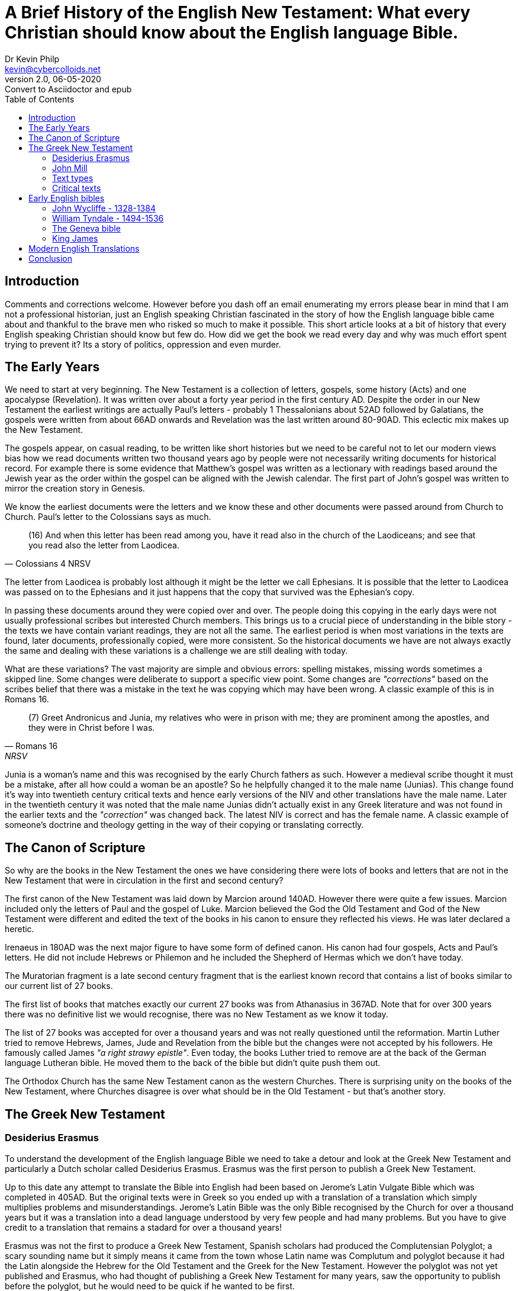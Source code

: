 = A Brief History of the English New Testament: What every Christian should know about the English language Bible.
:stylesheet: docbook-xsl.css
//:pdf-stylesdir: .
//:pdf-fontsdir: fonts
//:pdf-style: pdf-theme.yml
:author: Dr Kevin Philp
:email: kevin@cybercolloids.net
:revnumber: 2.0
:revdate: 06-05-2020
:revremark: Convert to Asciidoctor and epub
:plus: &#43;
:toc:
:toclevels: 4 

== Introduction 

Comments and corrections welcome. However before you dash off an email
enumerating my errors please bear in mind that I am not a professional
historian, just an English speaking Christian fascinated in the story
of how the English language bible came about and thankful to the brave
men who risked so much to make it possible. This short article looks
at a bit of history that every English speaking Christian should know
but few do. How did we get the book we read every day and why was much
effort spent trying to prevent it? Its a story of politics, oppression
and even murder.

== The Early Years

We need to start at very beginning. The New Testament is a collection
of letters, gospels, some history (Acts) and one apocalypse
(Revelation). It was written over about a forty year period in the
first century AD. Despite the order in our New Testament the earliest
writings are actually Paul's letters - probably 1 Thessalonians about
52AD followed by Galatians, the gospels were written from about 66AD
onwards and Revelation was the last written around 80-90AD. This
eclectic mix makes up the New Testament.

The gospels appear, on casual reading, to be written like short
histories but we need to be careful not to let our modern views bias
how we read documents written two thousand years ago by people were
not necessarily writing documents for historical record. For example
there is some evidence that Matthew's gospel was written as a
lectionary with readings based around the Jewish year as the order
within the gospel can be aligned with the Jewish calendar. The first
part of John's gospel was written to mirror the creation story in
Genesis.

We know the earliest documents were the letters and we know these and
other documents were passed around from Church to Church. Paul's
letter to the Colossians says as much.

[quote, Colossians 4 NRSV]
____
(16) And when this letter has been read among you, have it read also
in the church of the Laodiceans; and see that you read also the letter
from Laodicea.

____

The letter from Laodicea is probably lost although it might be the
letter we call Ephesians. It is possible that the letter to Laodicea
was passed on to the Ephesians and it just happens that the copy that
survived was the Ephesian's copy.

In passing these documents around they were copied over and over. The
people doing this copying in the early days were not usually
professional scribes but interested Church members. This brings us to
a crucial piece of understanding in the bible story - the texts we
have contain variant readings, they are not all the same. The earliest
period is when most variations in the texts are found, later
documents, professionally copied, were more consistent. So the
historical documents we have are not always exactly the same and
dealing with these variations is a challenge we are still dealing with
today.

What are these variations? The vast majority are simple and obvious
errors: spelling mistakes, missing words sometimes a skipped line.
Some changes were deliberate to support a specific view point. Some
changes are _"corrections"_ based on the scribes belief that
there was a mistake in the text he was copying which may have been
wrong. A classic example of this is in Romans 16.

[quote, Romans 16, NRSV]
____
(7) Greet Andronicus and Junia, my relatives who were in prison with
me; they are prominent among the apostles, and they were in Christ
before I was.
____

Junia is a woman's name and this was recognised by the early Church
fathers as such. However a medieval scribe thought it must be a
mistake, after all how could a woman be an apostle? So he helpfully
changed it to the male name (Junias). This change found it's way into
twentieth century critical texts and hence early versions of the NIV
and other translations have the male name. Later in the twentieth
century it was noted that the male name Junias didn't actually exist
in any Greek literature and was not found in the earlier texts and the
_"correction"_ was changed back. The latest NIV is correct and
has the female name. A classic example of someone's doctrine and
theology getting in the way of their copying or translating correctly.

== The Canon of Scripture 
  
So why are the books in the New Testament the ones we have considering
there were lots of books and letters that are not in the New Testament
that were in circulation in the first and second century?

The first canon of the New Testament was laid down by Marcion around
140AD. However there were quite a few issues. Marcion included only
the letters of Paul and the gospel of Luke. Marcion believed the God
the Old Testament and God of the New Testament were different and
edited the text of the books in his canon to ensure they reflected his
views. He was later declared a heretic.
  
Irenaeus in 180AD was the next major figure to have some form of
defined canon. His canon had four gospels, Acts and Paul's letters. He
did not include Hebrews or Philemon and he included the Shepherd of
Hermas which we don't have today.

The Muratorian fragment is a late second century fragment that is the
earliest known record that contains a list of books similar to our
current list of 27 books.

The first list of books that matches exactly our current 27 books was
from Athanasius in 367AD. Note that for over 300 years there was no
definitive list we would recognise, there was no New Testament as we
know it today.

The list of 27 books was accepted for over a thousand years and was
not really questioned until the reformation. Martin Luther tried to
remove Hebrews, James, Jude and Revelation from the bible but the
changes were not accepted by his followers. He famously called James
_"a right strawy epistle"_. Even today, the books Luther tried to
remove are at the back of the German language Lutheran bible. He moved
them to the back of the bible but didn't quite push them out.

The Orthodox Church has the same New Testament canon as the western
Churches. There is surprising unity on the books of the New Testament,
where Churches disagree is over what should be in the Old Testament -
but that's another story.
  
== The Greek New Testament

=== Desiderius Erasmus

To understand the development of the English language Bible we need to
take a detour and look at the Greek New Testament and particularly a
Dutch scholar called Desiderius Erasmus. Erasmus was the first person
to publish a Greek New Testament.

Up to this date any attempt to translate the Bible into English had
been based on Jerome's Latin Vulgate Bible which was completed in
405AD. But the original texts were in Greek so you ended up with a
translation of a translation which simply multiplies problems and
misunderstandings. Jerome's Latin Bible was the only Bible recognised
by the Church for over a thousand years but it was a translation into
a dead language understood by very few people and had many problems.
But you have to give credit to a translation that remains a stadard
for over a thousand years!

Erasmus was not the first to produce a Greek New Testament, Spanish
scholars had produced the Complutensian Polyglot; a scary sounding
name but it simply means it came from the town whose Latin name was
Complutum and polyglot because it had the Latin alongside the Hebrew
for the Old Testament and the Greek for the New Testament. However the
polyglot was not yet published and Erasmus, who had thought of
publishing a Greek New Testament for many years, saw the opportunity
to publish before the polyglot, but he would need to be quick if he
wanted to be first.

Erasmus went to Basel in Switzerland looking for suitable Greek texts.
He didn't find many but he found enough manuscripts from the late
medieval period to cover most of the books in the New Testament. He
was missing Revelation and for that he borrowed a manuscript from a
German friend, unfortunately the last page was missing so Erasmus
filled in the gap by translating the Latin Vugate back into Greek;
this gives Erasmus's text one of its many quirks - the last page in
Erasmus's Greek text is not found in any ancient Greek manuscript -
Erasmus back worked it from the Latin to fill a gap.

Erasmus's Greek New Testament was published in 1515 and was a parallel
Latin and Greek New Testament. Erasmus himself said the text was
_"rushed out rather than edited"_. The Erasmus Greek New Testament was
prepared in a hurry and based on just a few late manuscripts. However
it was ground breaking in that it gave scholars access to the original
language in an accessible, printed form for the first time and
although it wasn't based on the best quality texts it became the basis
for all English Bibles for the next three hundred years

The Erasmus Greek Text was based on documents that came to be known as the
_"Textus Receptus"_.

=== John Mill

During the sixteenth and seventeenth century several other Greek New
Testaments were published but none differed much from Erasmus. Some
scholars noted that various ancient texts did sometimes vary but it
was not until 1707 that John Mill published a New Testament text that
included details of all the variant readings from around 100 different
manuscripts. Mill also studied how the early Church fathers quoted the
New Testament and he studied early Syrian and Coptic texts. Mill spent
thirty years collecting data and finally published a text with 30,000
variants identified.

What Mill showed was that the Textus Receptus was not the definitive
and perfect text that many scholars had assumed and the exact wording
of the original Greek was not always obvious.
  
=== Text types 

The original text of the New Testament is not known exactly, there are
texts with minor variations, John Mill clearly showed that. This was
not a new discovery, Origen noted as early as the third century that
different copies of certain texts did not agree. One problem scholars
have with the Bible compared to most other ancient documents is that
there are _so many_ documents - typically orders of magnitude more
than any other ancient text. Most ancient texts of famous
philosophers, poets or playwrights are known because a handful of
texts survived. The Bible is different because there are hundreds of
early copies of the New Testament and thousands of fragments. Recently
it was estimated that there were 5800 important Greek manuscripts and
about another 20,000 texts in other languages that have been studied
and catalogued and more are found every year. A single text can be
anything from a few words on a fragment through to a complete bible.

Because there are so many texts scholars group them. All those in a
certain group will generally share the same variant readings. The main
groups are:

Alexandrian:: Also called the Neutral or minority type. These texts
tend to be early, usually from the 2nd to 4th century. The readings
are generally shorter and less elaborate than later texts. They mainly
originate from around the Alexandrian Church. The texts appear to be
uniform and the result of careful copying. most modern translations
are based on the Alexandrian text including the NIV, NASB, NRSV and
ESV.
  
Western:: Date from the 3rd to 9th century. They are widely spread,
less controlled in the copying and sometimes paraphrase passages.
  
Byzantine:: Dating from the 5th to 16th century. This group represents
95% of all texts and hence is known as the majority text. The Textus
Receptus is in this group. It is the basis of the King James, Geneva,
Tyndale and several modern translations.

Most modern translations are based on Alexandian type texts. So if the
Byzantine (majority) type represents 95% of all ancient texts why are
most modern bibles based on Alexandrian type texts instead? Well, the
Byzantine texts have one major problem - they are all later and the
variants they exhibit are not represented in the earlier texts, the
earlier texts are of the Alexandrian type and modern scholars believe
the older texts are closer to the original. The Byzantine texts appear
to represent a group of variations from the original that was simply
copied over and over and the fact it was copied a lot doesn't make it
closer to the original. However a few people disagree, hence we have
the New King James which is still based on Byzantine texts.

=== Critical texts

We have noted that variant texts exist, so how do we handle that?
Scholars today collect, catalogue and study the various texts and try
to come to some decision about what the original said. Scholars take
each piece of the New Testament and look at all the available ancient
copies, then they try to rate them in order of importance: which are
the older documents? which versions are seen in multiple documents?
When they come to a conclusion of what they believe is the closest
possible version to the original text that becomes what is known as
the _"critical text"_.

One of the most important and first critical texts was produced by
Westcott and Hort. They were two scholars from Cambridge. Hort
convinced Westcott to help with a critical text based on a detailed,
examination of the available texts - they thought it would take about
two years - it actually took them 28 years and was published in 1881.
Westcott-Hort were the first to give the Alexandrian type texts
priority and they were very much the fathers of the modern critical
text. Modern critical texts are still remarkably close to
Westcott-Hort. Westcott-Hort upset many people because there was a
naive belief that the King James translation was word for word perfect
and a critical text that prioritised the Alexandrian text type
challenged that and it was not welcome in some circles. You will find
plenty of ignorant and venomous comments on the internet about
Westcott-Hort.

The best known and most important modern critical text is Nestle-Aland
which is currently in its 28th edition. A new edition is issued when
scholarship has moved on significantly. Note that over the 120 years
since the first edition there have been 28 editions, that averages a
new edition every 4-5 years. Considering edition 25 had over 700
changes from the previous edition you can see how fast biblical
scholarship has progressed in the last 120 years. The Nestle-Aland
critical text is the text on which most modern translations are based.

The other important critical text is the United Bible Societies text
which is currently at UBS5. UBS5 has the same base text as
Nestle-Aland 28 but the notes and references are aimed at translators
rather than academics.

There is a problem with this system. There is no definitive method of
rating a text and methods and ideas for rating texts have varied over
the years and scholars do not always agree. 
   
== Early English bibles

Lets look at how the Bible made its way into English.

Parts of the bible were translated into english from an early date.
Bede completed his translation of John's gospel on the day he died in
AD735. Parts of the Psalms and parts of the gospels had been
translated before. Alfred the Great translated parts of the pentateuch
himself. Various other people translated parts of the gospel and parts
of the psalms but little else. The Norman invasion in 1066 relegated
English to a second class language and that essentially stopped all
efforts to translate the bible into English for the next three hundred
years.

=== John Wycliffe - 1328-1384

John Wycliffe was not he first person to translate parts of the bible
into English but may have been the first to oversee a complete
translation into English, in fact the first complete translation of
the bible into any modern European language. Wycliffe was a Catholic
priest and the foremost theologian of his day in Oxford. But Wycliffe
had some radical views, he denied transubstantiation and rejected all
Church hierachy - including the papacy. During his lifetime Rome
issued five warrants for his arrest but English anti-papal nobles just
ignored the Pope and left Wycliffe alone.

Wycliffe translated the bible from the Vulgate (Latin) and was an
advocate of translating the bible into the language of the people.
Wycliffe most likely translated the gospels and possibly the whole of
the New Testament but his assistant probably translated the Old
Testament. Whoever contributed it was complete by 1384. Wycliffe's
followers were known as lollards and they attacked the veneration of
saints, transubstantiation, the wealth of the Church, monasticism and
the very existence of the papacy. Wycliffe wrote that Christians
should rely on the bible and not on popes and the clergy and therefore
they needed to read the bible in their own language. Note that radical
dissenting views from the accepted norms of the Catholic Church were
around long before the reformation.

Wycliffe was thrown out of his professorship at Oxford and died two
years later. After Wycliffe died in 1384 he was excommunicated, his
writings were banned and a law was passed that the translation of the
bible into English by unlicensed laity was a crime of heresy.
Practically that meant from now on even owning a copy of the bible in
English became a crime punishable by execution.

One of Wycliffe's friends, John Purvey, revised the Wycliffe bible and
the complete text was out by 1395 but parts were circulating by 1388.
This is known as the later Wycliffe bible. We should remember this was
over two hundred years before the King James bible.

The anger of the Church should not be underestimated. Owning, copying,
distributing or even reading the English bible was illegal and
unauthorised bibles were burned. If you were caught and you recanted
your _"sin"_ you went to gaol, if you didn't you were burnt at the
stake. In 1415 the Pope ordered Wycliffe's bones to be dug up, burned
and scattered on the river Swift.

Another of Wycliffe's followers, John Hus, promoted Wycliffe's ideas
that people should read the bible in their own language and he opposed
the Catholic Church for condemning anyone with a non-Latin bible. He
was burned at the stake in 1415 and they used copies of Wycliffe's
bible as kindling to get the fire going. His last words were _"in one
hundred years God will raise up a man whose calls for reform cannot be
suppressed"._ One hundred and two years later in 1517 Martin Luther
nailed his famous 95 thesis to the door of Wittenberg Cathedral and
the reformation as we know it began.

=== William Tyndale - 1494-1536

We can say that modern English translations of the bible really began
in the early 1500's and the reason was simple - the invention
printing. Suddenly the price of reproducing books dropped dramatically
and were within the reach of middle income families. However the
development of the English bible would be dogged by state interference
and suppression for hundreds of years.

William Tyndale produced the first printed English bible and, until
the twentieth century, every English bible had a basis in Tyndale's
work and many still do. However Tyndale's work was regarded as radical
and dangerous and the Church and English state went to lengths to stop
him..

We must not underestimate how dangerous an English translation of the
bible in the hands of the common man was seen to be by the established
Church and the state. Tyndale himself said the purpose of his
translation was to _"cause a boy that driveth the plough to know more
scripture"._ Translating the bible into English was seen as a direct
attack on the established Church, the clergy and the state and as such
Tyndale was a wanted man.

Tyndale was the ideal man for the job, a true language genius who was
fluent in eight languages. Tyndale worked around Europe and was on the
run and hiding from Church and state agents for eleven years. Finally
he was betrayed, arrested, strangled and burnt at the stake as a
heretic. His last words were, _"Lord! Open the King of England's
eyes."_

Tyndale completed the New Testament in 1526 and it was the first
English translation to be printed and the first translation to be
based on the Greek texts rather than the Latin. Tyndale also had a
gift for English and his translation was written in clear and lucid
English that read well. Several thousand copies of Tyndale's New
Testament were smuggled back into England. Tyndale never finished his
translation of the Old Testament which was later finished by his
friends.

Tyndale's translation was condemned in England and copies were burned.
The Catholic Church in England felt Tyndale had deliberately
undermined the Church structure with some of his translation choices
of key phrases: For Church Tyndale used congregation, for priest
Tyndale used elder or senior, for penance he used repent and for
charity love. Translating _"ekklesia"_ as congregation in place of
Church was seen to undermine the Catholic Church's doctrine on the
separation of the priesthood from the laity. The Catholic Church had a
vested interest in maintaining a heirachy between the common man and
God and were not about to accept anyone undermining that.

Miles Coverdale and John Rogers completed Tyndale's translation and it
was published in 1535. Hence the first complete, printed English Bible
is known as the Coverdale Bible. John Rogers went on to re-translate
parts of the Coverdale/Tyndale Bible using all Hebrew and Greek texts
and published the first English bible based exclusively on the
original Hebrew and Greek. It was published under the assumed name
Thomas Matthew because of the risks involved if he was caught. Thomas
Matthew was a pseudonym used by Tyndale when he was in hiding - a
fitting tribute to his murdered friend. It is known as the
Matthew-Tyndale Bible. However when Mary came to the throne of England
John Rogers would also end up burnt at the stake.

Covedale's translation of the psalms was eventually incorporated into
the 1662 book of common prayer and is also in the 1926 Irish book of
common prayer; it is still in use today. The psalms in the book of
common prayer were simply never updated when the King James Bible
became the standard. Coverdale's bible was also the first to move the
Apocrypha to the end of the Old Testament.

Although Tyndale's Bible was outlawed his work was used as the basis
of most of the English translations that followed. Many of the biblical phrases
we accept today were invented by Tyndale when there was no suitable English
phrase.  The phrase _"passover"_ was actually invented by Tyndale to
translate the Hebrew phrase _"pashka"_ which had no equivalent in
English.  Other phrases Tyndale invented include scapegoat, peacemaker,
atonement and even the word beautiful.

After Tyndale there were three bibles: Coverdale, Matthew and the
Great Bible (which was a revision of the Matthew bible) but the next
important Bible was the Geneva.
 
=== The Geneva bible

When Queen Mary came to the throne she went on a rampage of murdering
protestant reformers, many left England for the safety of the
continent. Queen Mary burned 300 reformers in her short five year
reign and earned the sobriquet _"bloody Mary."_

The Church in Geneva, Switzerland was very helpful to the reformers so
many settled there and the Geneva Bible project was born. Ironically
the persecution of the reformers meant the best Bible scholars from
England were all living together in Geneva at the same time and they
had access to the best European Bible scholars such as John Calvin,
Théodore de Bèze and Henry Bullinger. William Whittingham was one of
the main contributors and was also John Calvin's brother-in-law.

The Geneva Bible is not well known these days but it is probably the
most important English Bible ever printed. The New Testament Geneva
Bible was published in 1557 and the complete Bible in 1560. It was the
most widely used translation in the 16th and into the 17th century. It
was the Bible used by Oliver Cromwell, John Bunyan, Shakespeare and
the pilgrim fathers on the Mayflower.

It was popular because it was the first English Bible that was mass
produced and came with cross-references, maps, explanatory tables and
study notes - it was the first study Bible. It was also illustrated
and came in a handy size - not the massive octavo size of Church
Bibles and it was the first Bible to use numbered verses. It was the
first ever Bible printed in Scotland where it was popular partly
because Knox and Calvin contributed some of the commentary. The Geneva
Bible was the first to use the Roman type fonts, as used today,
instead of Gothic fonts making it easier to read. The Geneva Bible
also used italics to note English words that were added to aid the
understanding but were not present in the Greek text. The Geneva Bible
was years ahead of its time.

The Geneva Bible was based heavily on Tyndale but it was the first
English Bible where the whole of the Old Testament was directly
translated from the Hebrew.

The official English Bible at the time was the Great Bible which was
badly named because it had little great about it apart from its size.
One commentator of the time noted _"the Geneva Bible drove the Great
Bible off the field by the sheer power of its excellence"_.

The style of English in the Geneva Bible is similar to what we are
used to in the King James Bible, however it is more direct, forceful
and ironically sounds more modern than the King James despite
predating the King James by over fifty years. Today the 1560 Geneva
Bible is still easier to read than the 1611 King James.

So, if the Geneva Bible was so good why do we not hear about it today?
The short answer is that it was suppressed. There were things about
the Geneva Bible that the ruling authorities did not like. The
commentary in the Geneva Bible was strongly puritan in nature and
contained notes that challenged the state and the official church.
King James specifically disliked what he saw as seditious margin notes
in the Geneva Bible and maybe he was right, the English civil war
would resolve the question of the divine right of kings forever and
the parliamentarian forces all read the Geneva Bible - Oliver Cromwell
even issued Geneva Bible tracts to his troops.

The demise of the Geneva was heavily tied up with the rise of the King
James.

=== King James

The Great Bible was the official Bible of the Church, but it was
obviously inferior to the Geneva Bible. The Church brought out a new
version in 1568, the Bishop's Bible but the English was poor and it
was never popular.

The King James Bible was the next important version and it came out of
a conference between puritans and King James. The idea was a new Bible
translation acceptable to both puritans and the state to help unify
the nation. The King James Bible was not a new translation but a
revision of older translations, particularly the Bishop's Bible. King
James quickly hijacked the project and issued specific instructions
for the translators to follow to ensure the new translation reflected
the structure of the Church of England with the implied supremacy of
the King. Something King James felt the Geneva Bible attacked. The
King issued a list of restrictions to the translators which included:

[circle]

* The translators were to follow the bishops' Bible as the main reference.

* _"Ekklesia"_ was to be translated church and not congregation.

* There will be NO marginal notes.

Some of the terms in the King James were rendered in a technical
latinised English which also made the translation appear distant from
commonly used English even when it was first published.

The translation was by 47 scholars, all from the Church of England.
Originally published in 1611 and also known as the _"authorised
version"._

The original King James included a preface from the translators that
discussed certain alternative renderings, controversial points and
specifically denied the version was perfect.

[quote]
____  
No cause therefore why the Word translated should be denied to be the
Word, or forbidden to be current, notwithstanding that some
imperfections and blemishes may be noted in the setting forth of it.
____

Unfortunately this was dropped from later versions leading some people
to believe the King James was perfect in every way.

Another quirk of the King James - there is no real first edition.
During the printing of the first edition the second, revised edition
was rushed out and was being printed at the same time. Some of the
pages got mixed up at the print shop. So what we have is a mixed first
and second edition and they are not all the same depending on which
bits of the first and second edition went into each book.

The King James Bible did not sell well for several decades. The Geneva
remained more popular with its cross-references, notes and strong,
clear language. To increase the acceptance of the King James Bible the
King banned the printing of the Geneva Bible. This explains why Geneva
Bibles published as late as 1625 have a false publication date on them
of 1599. If challenged the publisher would simply claimed they were
old stock - they weren't.

Another quirk of the Geneva Bible is that a lot of the copies that
survive are missing the first page. The militia in England searching
suspect peoples houses for illegal Bibles often recognised the Geneva
Bible by its front page illustration - so if you ripped the first page
out the illiterate militia wouldn't know its was a Geneva Bible and
you might not end up at the stake.

When the King James Bible became the official, state sanctioned Bible
printing of the Bishops Bible was stopped and the Geneva Bible was
banned. The King James Bible finally became popular simply because it
was the only version you could buy legally. The Geneva Bible continued
to be imported illegally from Amsterdam up to 1644. In 1637 both the
printing and import of the Geneva Bible was made illegal. The state
went to extreme lengths to suppress the Geneva Bible and replace it
with their own version - the King James. Ironically the original King
James Bible had various biblical quotes in the preface and they were
all from the Geneva, not from the King James. The influence of the
Geneva on the King James was clear.

By 1769 the wide variety of King James texts being printed and the
notorious accumulation of mistakes and misprints had reached the point
of being scandalous. Over the period 1760 to 1769 several updates and
standardisations were issued leading up to the 1769 edition. There are
24,000 updates and corrections between the 1611 and 1769 edition.
Today when people say King James Bible they invariably mean the 1769
edition. People are often not aware that _"The King James Bible"_ was
not one version, but many versions spreading over decades.

There are some classic errors in the King James Bible that were never
corrected. Acts 7:45 which says _"Which also our fathers that came
after brought in with Jesus into the possession of the Gentiles"_ - it
should say Johsua. Joshua and Jesus are also mixed up in Hebrews 4:8.

The King James is not a bad translation, despite being told to base
the translation on the bishops' Bible the translators were not stupid
and about 80% of the King James was based on Tyndale and the Geneva,
which they knew were better. However despite its exalted position in
certain circles we must recognise that it was born out of political
interference and motivations. It finally became popular, not because
of its merits, but because it was forced on the English speaking world
until it became such a part of everyday life and tradition that people
forgot that it was forced upon them.
 
== Modern English Translations

The King James was practically the only English Bible up until 1881
when an updated King James, the Revised Version was published. It was
supposed to be a literal translation, like the King James but in more
modern English, unfortunately it did not read well and was never
popular.

The American translators who worked on the RV published their own
version in 1901, the American Standard Version (ASV), it was better
recieved than the RV, was very literal but still not very readable.

The next major version was the Revised Standard Version in 1952. It
was based on the King James, just like the RV and ASV. Unlike the RV
and ASV it was a great success and sold a million copies on its first
day of release. We finally had a worthy successor to the King James.
However the RSV was hated by some fundamentalists. The famous senator
McCarthy even accused it of being communist! One thing that caused
outrage amongst fundamentalists was the translation of the word
_"almah"_ in Isaiah 7:14 which the KJV translates as _"Behold, a
virgin shall conceive"_ but the RSV translated it as _"Behold, a young
woman shall conceive"_. Technically the RSV is correct but the gospels
of Matthew and Luke quoted the verse and used _"virgin"_ so where they
wrong? The meaning of "_almah"_ shifted over time and the gospels
writers simply used the commonly understood meaning from their time,
but it was not the original meaning in Isaiah.

The incident also showed how emotive it could be to change a commonly
accepted translation in the light of modern scholarship. Unfortunately
people often put doctrine first and expect their Bible to reflect
their doctrine, this is bad thinking of the first order. Your Bible
should be the best and most accurate translation you can achieve and
if it does not reflect your doctrine then change your doctrine - not
the Bible. This sort of thinking has gone on since the beginning:
Marcion, through the middle ages, down to King James and this warped
thinking is alive and well today. Bible translators are routinely
accused of all sorts of crimes because the latest biblical scholarship
questions someones favourite verse.

Up to this point in history there was generally one or two Bibles that
were available at any one time, now there would be an explosion of
versions, partly as a reaction to the RSV. Some of the most important
are:

NASB:: New American Standard Bible (1963). A revision of the ASV, very
literal but not very easy to read. The quality of translation is not
as good as the RSV but it can be a useful study tool.

NEB:: New English Bible (1970). There was growing concern about the
poor reception of the RV in England and it was felt the King James was
beyond repair and a new translation and approach was required. The NEB
was the first new translations into English since Tyndale. A literal
translation is known as formal equivalence and although it conveys the
text accurately it often produced poor English which does not
communicate the message. The approach pioneered by the NEB was
dynamic-equivalence. How do we phrase this sentence to communicate the
message in good English. The NEB was a very readable version with
excellent English which communicated the feel of the original as well
as the words. It was updated and released as the Revised English Bible
(REB).

NIV:: (1973) New International Version. An evangelical response to the
RSV. Very popular and very readable but not regarded as elegant and
sometimes readability has been allowed to get in the way of meaning.
The new (2011) edition seems to read very well.

NRSV:: New Revised Standard (1989). A revision of the RSV. Widely
regarded as an excellent translation and the one you will normally
find used in seminaries and colleges. Unlike many other translations
it was not undertaken with any specific denominational or doctrinal
bias. It has wide acceptance among the major churches of the world.
Since 2017 there has been a major effort to update the NRSV and in
2021 we can expect a new version to be released called the NRSV-UE -
New revised Standard Version - Updated Edition.

NLT:: New Living Translation (1996). Moves away from the idea of word for
word accuracy and focues on conveying the entire thought of a sentence
into everyday, natural English. The idea was to produce a translation
that would be read and understood as easily as the original text would
have been read and understood by the orignal readers. It has proved
very popular.

ESV:: English Standard version (2001). An update of the RSV. Quite
formal and aiming to be essentially literal and in line with the King
James tradition.

There are many other worthy versions around: the ISV tries to retain
the poetic quality of certain texts that is lost in most translations,
the Lexham makes the translation process transparent so you can see
the choices they made and why, the Amplified and Extended Bibles embed
expansions of certain words to aid a fuller understanding. The New
American Bible and Jerusalem Bibles are specifically Catholic.

A massive effort by hundreds of people has produced a confusing array
of versions. Which should you use - well amazingly, with all those
versions and their agendas we can sit in a Bible study with half a
dozen different versions and switch from one to another with little
problem. So its actually not a major issue what version you use. Don't
believe the naysayers who claim that version X or Y is in-errantly
evil - such talk is nonsense. Pick a version you like, maybe a couple
of versions, just understand what they are and why.

We are likely to see lots more versions in the future: the critical
texts are updated regularly, some people still prefer the Majority
texts, there are plenty of options on the scale of purely literal
right through to paraphrase and there are plenty of agendas around to
add some extra interest.

== Conclusion

I was taught Shakespeare at school, nobody was burnt at the stake for
copying Shakespeare, the government never hunted people across Europe
and had them murdered for Shakespeare, the ruling elite never feared
Shakespeare. The Bible is unique, the people who wrote it were
inspired by God. We are blessed to be in living in an era where we
have more accurate texts than anyone for the last 1500 years and if
you don't read Greek - English has the best translations.

What do I use? Generally the NRSV, sometimes the NIV and NLT but when
checking a verse for a study I will often flip through several
versions just too see how they line up. Today we can even go online
and pull up a parallel English:Greek interlinear version. Tyndale
would have been amazed.


